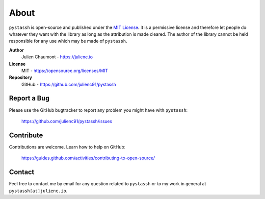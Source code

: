 =====
About
=====

``pystassh`` is open-source and published under the `MIT License <https://opensource.org/licenses/MIT>`_.
It is a permissive license and therefore let people do whatever they want with the library
as long as the attribution is made cleared. The author of the library cannot be held responsible for any
use which may be made of ``pystassh``.

**Author**
    Julien Chaumont - https://julienc.io

**License**
    MIT - https://opensource.org/licenses/MIT

**Repository**
    GitHub - https://github.com/julienc91/pystassh

Report a Bug
============

Please use the GitHub bugtracker to report any problem you might have with ``pystassh``:

    https://github.com/julienc91/pystassh/issues


Contribute
==========

Contributions are welcome. Learn how to help on GitHub:

    https://guides.github.com/activities/contributing-to-open-source/


Contact
=======

Feel free to contact me by email for any question related to ``pystassh`` or to my work in general at ``pystassh[at]julienc.io``.
